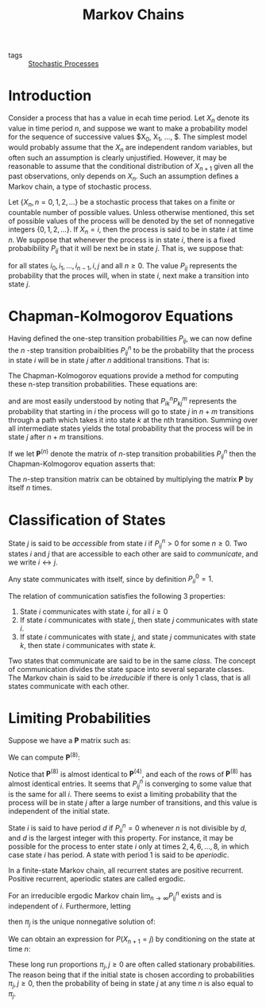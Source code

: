 :PROPERTIES:
:ID:       55388376-e971-479d-be96-add8589c3237
:END:
#+title: Markov Chains

- tags :: [[id:142c8033-00a7-4a2a-83e5-33e1349ade5a][Stochastic Processes]]

* Introduction

Consider a process that has a value in ecah time period. Let $X_n$
denote its value in time period $n$, and suppose we want to make a
probability model for the sequence of successive values $X_0, X_1,
\dots, $. The simplest model would probably assume that the $X_n$ are
independent random variables, but often such an assumption is clearly
unjustified. However, it may be reasonable to assume that the
conditional distribution of $X_{n+1}$ given all the past observations,
only depends on $X_n$. Such an assumption defines a Markov chain, a
type of stochastic process.

Let $\left\{ X_n, n = 0,1,2,\dots \right\}$ be a stochastic process
that takes on a finite or countable number of possible values. Unless
otherwise mentioned, this set of possible values of the process will
be denoted by the set of nonnegative integers $\left\{ 0,1,2, \dots
\right\}$. If $X_n = i$, then the process is said to be in state $i$
at time $n$. We suppose that whenever the process is in state $i$,
there is a fixed probabibility $P_{ij}$ that it will be next be in
state $j$. That is, we suppose that:

\begin{equation}
  P\left\{ X_{n+1} = j | X_n = i, X_{n-1} = i_{n-1}, \dots \right\} = P_{ij}
\end{equation}

for all states $i_0, i_1, \dots, i_{n-1}, i, j$ and all $n \ge 0$. The
value $P_{ij}$ represents the probability that the proces will, when
in state $i$, next make a transition into state $j$.

* Chapman-Kolmogorov Equations

Having defined the one-step transition probabilities $P_{ij}$, we can
now define the $n$ -step transition probaiblities $P_{ij}^n$ to be the
probability that the process in state $i$ will be in state $j$ after
$n$ additional transitions. That is:

\begin{equation}
  P_{ij}^n = P\left\{ X_{n+k} = j | X_k = i \right\}
\end{equation}

The Chapman-Kolmogorov equations provide a method for computing these
n-step transition probabilities. These equations are:

\begin{equation}
  P_{ij}^{n+m} = \sum_{k=0}^{\infty} P_{ij}^n P_{kj}^m \text{ for all
  } n,m \ge 0, \text{ all } i,j
\end{equation}

and are most easily understood by noting that $P_{ik}^n P_{kj}^m$
represents the probability that starting in $i$ the process will go to
state $j$ in $n+m$ transitions through a path which takes it into
state $k$ at the nth transition. Summing over all intermediate states
yields the total probability that the process will be in state $j$
after $n+m$ transitions.

If we let $\mathbf{P}^{(n)}$ denote the matrix of $n$-step transition
probabilities $P_{ij}^n$ then the Chapman-Kolmogorov equation asserts
that:

\begin{equation}
  \mathbf{P}^{(n+m)} = \mathbf{P}^n \cdot \mathbf{P}^m
\end{equation}

The $n$-step transition matrix can be obtained by multiplying the
matrix $\mathbf{P}$ by itself $n$ times.

* Classification of States

State $j$ is said to be /accessible/ from state $i$ if $P^{n}_{ij} > 0$
for some $n \ge 0$. Two states $i$ and $j$ that are accessible to each
other are said to /communicate/, and we write $i \leftrightarrow j$.

Any state communicates with itself, since by definition $P_{ii}^0 =
1$.

The relation of communication satisfies the following 3 properties:

1. State $i$ communicates with state $i$, for all $i \ge 0$
2. If state $i$ communicates with state $j$, then state $j$
   communicates with state $i$.
3. If state $i$ communicates with state $j$, and state $j$
   communicates with state $k$, then state $i$ communicates with state
   $k$.

Two states that communicate are said to be in the same /class./ The
concept of communication divides the state space into several separate
classes. The Markov chain is said to be /irreducible/ if there is only 1
class, that is all states communicate with each other.

* Limiting Probabilities

Suppose we have a $\mathbf{P}$ matrix such as:

\begin{equation}
  \mathbf{P}^{(4)} = \left[ \begin{matrix}
    0.5749 & 0.5241 \\
    0.5668 & 0.4332
  \end{matrix} \right]
\end{equation}

We can compute $\mathbf{P}^{(8)}$:

\begin{equation}
  \mathbf{P}^{(8)} = \left[ \begin{matrix}
    0.572 & 0.428 \\
    0.570 & 0.430
  \end{matrix} \right]
\end{equation}

Notice that $\mathbf{P}^{(8)}$ is almost identical to
$\mathbf{P}^{(4)}$, and each of the rows of $\mathbf{P}^{(8)}$ has
almost identical entries. It seems that $P^n_{ij}$ is converging to
some value that is the same for all $i$. There seems to exist a
limiting probability that the process will be in state $j$ after a
large number of transitions, and this value is independent of the
initial state.

State $i$ is said to have period $d$ if $P^n_{ii} = 0$ whenever $n$ is
not divisible by $d$, and $d$ is the largest integer with this
property. For instance, it may be possible for the process to enter
state $i$ only at times $2, 4, 6, \dots, 8$, in which case state $i$
has period. A state with period 1 is said to be /aperiodic/.

In a finite-state Markov chain, all recurrent states are positive
recurrent. Positive recurrent, aperiodic states are called ergodic.

#+begin_theorem
For an irreducible ergodic Markov chain $\lim_{n \rightarrow \infty}
P^n_{ij}$ exists and is independent of $i$. Furthermore, letting

\begin{equation}
  \pi_j = \lim_{n \rightarrow \infty} P^n_{ij}, j \ge 0
\end{equation}

then $\pi_j$ is the unique nonnegative solution of:

\begin{equation}
  \pi_j =\sum_{i=0}^{\infty} \pi_i P_{ij}, j \ge 0, \sum_{i =
    0}^{\infty} \pi_{j} = = 1
\end{equation}
#+end_theorem

We can obtain an expression for $P(X_{n+1} = j)$ by conditioning on
the state at time $n$:

\begin{align}
  P(X_{n+1} = j)  &= \sum_{i=0}^{\infty} P(X_{n+1} = j | X_n = i)
                    P(X_n = i) \\
                  &= \sum_{i=0}^{\infty} P_{ij} P(X_n = i)
\end{align}

These long run proportions $\pi_j, j \ge 0$ are often called
stationary probabilities. The reason being that if the initial state
is chosen according to probabilities $\pi_j, j \ge 0$, then the
probability of being in state $j$ at any time $n$ is also equal to
$\pi_j$.
